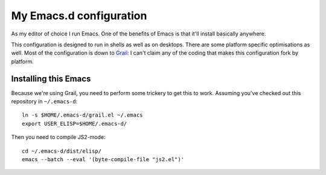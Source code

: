 ==========================
  My Emacs.d configuration
==========================

As my editor of choice I run Emacs. One of the benefits of Emacs is that it'll install basically anywhere.

This configuration is designed to run in shells as well as on desktops. There are some platform specific optimisations as well. Most of the configuration is down to Grail_: I can't claim any of the coding that makes this configuration fork by platform.

.. _Grail: http://www.emacswiki.org/emacs/Grail

Installing this Emacs
=====================

Because we're using Grail, you need to perform some trickery to get this to work. Assuming you've checked out this repository in ``~/.emacs-d``:

::
    
    ln -s $HOME/.emacs-d/grail.el ~/.emacs
    export USER_ELISP=$HOME/.emacs-d/
    
Then you need to compile JS2-mode:

::

    cd ~/.emacs-d/dist/elisp/
    emacs --batch --eval '(byte-compile-file "js2.el")'
    